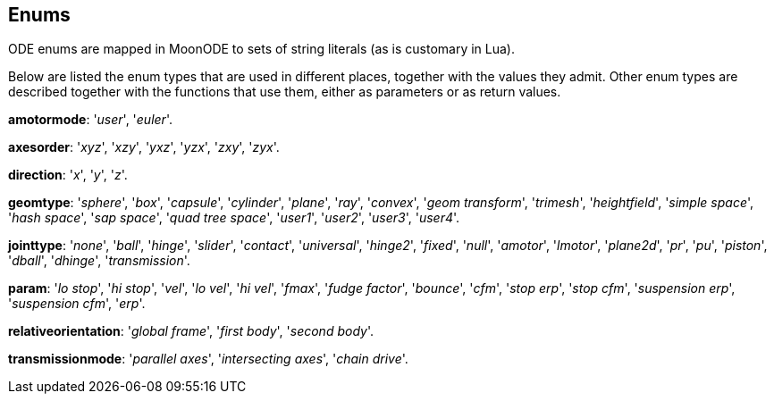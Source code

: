 
[[enums]]
== Enums

ODE enums are mapped in MoonODE to sets of string literals (as is customary in Lua).

Below are listed the enum types that are used in different places, together with the values they admit.
Other enum types are described together with the functions that use them, either as parameters or
as return values.

[[amotormode]]
[small]#*amotormode*: '_user_', '_euler_'.#

[[axesorder]]
[small]#*axesorder*: '_xyz_', '_xzy_', '_yxz_', '_yzx_', '_zxy_', '_zyx_'.#

[[direction]]
[small]#*direction*: '_x_', '_y_', '_z_'.#

[[geomtype]]
[small]#*geomtype*: '_sphere_', '_box_', '_capsule_', '_cylinder_', '_plane_', '_ray_', '_convex_', '_geom transform_', '_trimesh_', '_heightfield_', '_simple space_', '_hash space_', '_sap space_', '_quad tree space_', '_user1_', '_user2_', '_user3_', '_user4_'.#

[[jointtype]]
[small]#*jointtype*: '_none_', '_ball_', '_hinge_', '_slider_', '_contact_', '_universal_', '_hinge2_', '_fixed_', '_null_', '_amotor_', '_lmotor_', '_plane2d_', '_pr_', '_pu_', '_piston_', '_dball_', '_dhinge_', '_transmission_'.#

[[param]]
[small]#*param*: '_lo stop_', '_hi stop_', '_vel_', '_lo vel_', '_hi vel_', '_fmax_', '_fudge factor_', '_bounce_', '_cfm_', '_stop erp_', '_stop cfm_', '_suspension erp_', '_suspension cfm_', '_erp_'.#

[[relativeorientation]]
[small]#*relativeorientation*: '_global frame_', '_first body_', '_second body_'.#

[[transmissionmode]]
[small]#*transmissionmode*: '_parallel axes_', '_intersecting axes_', '_chain drive_'.#


